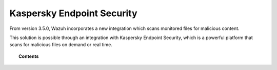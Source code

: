 .. Copyright (C) 2018 Wazuh, Inc.

.. _kespersky-scan:

Kaspersky Endpoint Security
===========================

.. versionadded:: 3.5.0

From version 3.5.0, Wazuh incorporates a new integration which scans monitored files for malicious content.

This solution is possible through an integration with Kaspersky Endpoint Security, which is a powerful platform that scans for malicious files on demand or real time.

.. topic:: Contents

    .. toctree::
        :maxdepth: 2

        what-is-kes
        integration